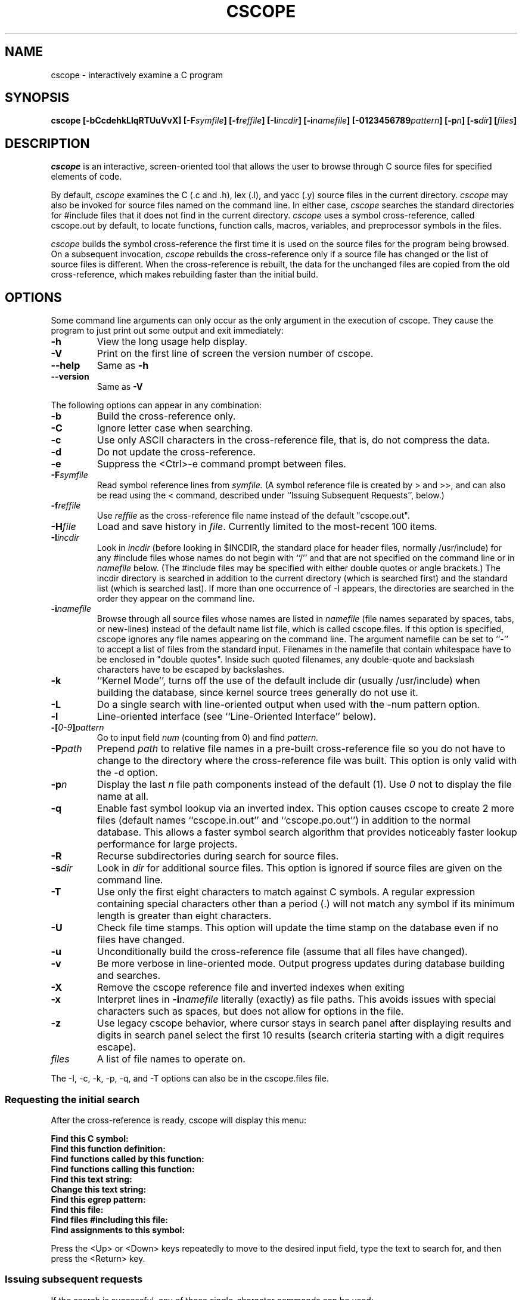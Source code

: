 .PU
.TH CSCOPE "1" "January 2007" "The Santa Cruz Operation"
.SH NAME
cscope - interactively examine a C program 
.SH SYNOPSIS
.B cscope
.B [\-bCcdehkLlqRTUuVvX]
.BI [\-F symfile ]
.BI [\-f reffile ]
.BI [\-I incdir ]
.BI [\-i namefile ]
.BI [\-0123456789 pattern ]
.BI [\-p n ]
.BI [\-s dir ]
.BI [ files ]
.SH DESCRIPTION
.I cscope
is an interactive, screen-oriented tool that allows the user to
browse through C source files for specified elements of code.
.PP   
By default, 
.I cscope
examines the C (.c and .h), lex (.l), and yacc (.y)
source files in the current directory.
.I cscope
may also be invoked for
source files named on the command line. In either case, 
.I cscope
searches the standard directories for #include files that it does not
find in the current directory. 
.I cscope
uses a symbol cross-reference, called 
cscope.out by default, to locate functions, function calls, macros,
variables, and preprocessor symbols in the files.
.PP   
.I cscope
builds the symbol cross-reference the first time it is used on
the source files for the program being browsed. On a subsequent
invocation, 
.I cscope
rebuilds the cross-reference only if a source file
has changed or the list of source files is different. When the
cross-reference is rebuilt, the data for the unchanged files are
copied from the old cross-reference, which makes rebuilding faster
than the initial build.
.SH OPTIONS  
Some command line arguments can only occur as the only argument in
the execution of cscope.  They cause the program to just print out
some output and exit immediately:
.TP
.B -h
View the long usage help display.
.TP
.B -V
Print on the first line of screen the version number of cscope.
.TP
.B --help
Same as
.B -h
.TP
.B --version
Same as
.B -V

.PP
The following options can appear in any combination:
.TP
.B -b
Build the cross-reference only.
.TP
.B -C
Ignore letter case when searching.
.TP
.B -c
Use only ASCII characters in the cross-reference file, that is,
do not compress the data.
.TP
.B -d
Do not update the cross-reference.
.TP
.B -e
Suppress the <Ctrl>-e command prompt between files.
.TP
.BI -F symfile
Read symbol reference lines from 
.I symfile. 
(A symbol reference
file is created by > and >>, and can also be read using the <
command, described under ``Issuing Subsequent Requests'',
below.)
.TP
.BI -f reffile
Use 
.I reffile 
as the cross-reference file name instead of the default "cscope.out".
.TP
.BI -H file
Load and save history in
.IR file .
Currently limited to the most-recent 100 items.
.TP
.BI -I incdir
Look in 
.I incdir 
(before looking in $INCDIR, the standard place
for header files, normally /usr/include) for any #include files
whose names do not begin with ``/'' and that are not specified
on the command line or in 
.I namefile 
below. (The #include files
may be specified with either double quotes or angle brackets.)
The incdir directory is searched in addition to the current
directory (which is searched first) and the standard list
(which is searched last). If more than one occurrence of -I
appears, the directories are searched in the order they appear
on the command line.
.TP
.BI -i namefile
Browse through all source files whose names are listed in 
.I namefile
(file names separated by spaces, tabs, or new-lines) instead of the
default name list file, which is called cscope.files. If this option
is specified, cscope ignores any file names appearing on the command
line. The argument namefile can be set to ``-'' to accept a list of
files from the standard input.  Filenames in the namefile that contain
whitespace have to be enclosed in "double quotes".  Inside such quoted
filenames, any double-quote and backslash characters have to be
escaped by backslashes.
.TP
.B -k
``Kernel Mode'', turns off the use of the default include dir
(usually /usr/include) when building the database, since kernel
source trees generally do not use it.
.TP
.B -L
Do a single search with line-oriented output when used with the
-num pattern option.
.TP
.B -l
Line-oriented interface (see ``Line-Oriented Interface''
below).
.TP
.BI -[ "0-9" ] pattern
Go to input field 
.I num 
(counting from 0) and find 
.I pattern.
.TP
.BI -P path
Prepend 
.I path 
to relative file names in a pre-built cross-reference file so you do
not have to change to the directory where the cross-reference file was
built. This option is only valid with the -d option.
.TP
.BI -p n
Display the last
.I n 
file path components instead of the default (1). Use 
.I 0 
not to display the file name at all.
.TP
.B -q
Enable fast symbol lookup via an inverted index. This option
causes cscope to create 2 more files (default names
``cscope.in.out'' and ``cscope.po.out'') in addition to the normal
database. This allows a faster symbol search algorithm that
provides noticeably faster lookup performance for large projects.
.TP
.B -R
Recurse subdirectories during search for source files.
.TP
.BI -s dir
Look in
.I dir
for additional source files. This option is ignored if source files
are given on the command line.
.TP
.B -T
Use only the first eight characters to match against C symbols.
A regular expression containing special characters other than a
period (.) will not match any symbol if its minimum length is
greater than eight characters.
.TP
.B -U
Check file time stamps. This option will update the time stamp
on the database even if no files have changed.
.TP
.B -u
Unconditionally build the cross-reference file (assume that all
files have changed).
.TP
.B -v
Be more verbose in line-oriented mode.  Output progress updates during
database building and searches.
.TP
.B -X
Remove the cscope reference file and inverted indexes when exiting
.TP
.B -x
Interpret lines in
.BI -i namefile
literally (exactly) as file paths.
This avoids issues with special characters such as spaces, but does not
allow for options in the file.
.TP
.B -z
Use legacy cscope behavior, where cursor stays in search panel
after displaying results and digits in search panel select the first
10 results (search criteria starting with a digit requires escape).
.TP
.I files
A list of file names to operate on.
.PP
The -I, -c, -k, -p, -q, and -T options can also be in the cscope.files file.
.PP
.SS Requesting the initial search
.PP
After the cross-reference is ready, cscope will display this menu:
.PP
.B Find this C symbol:
.PD 0
.TP
.B  Find this function definition:
.TP
.B  Find functions called by this function:
.TP
.B  Find functions calling this function:
.TP
.B  Find this text string:
.TP
.B  Change this text string:
.TP
.B  Find this egrep pattern:
.TP
.B  Find this file:
.TP
.B  Find files #including this file:
.TP
.B Find assignments to this symbol:
.PD 1
.PP
Press the <Up> or <Down> keys repeatedly to move to the desired input
field, type the text to search for, and then press the <Return> key.
.PP
.SS "Issuing subsequent requests"
If the search is successful, any of these single-character commands
can be used:
.TP
.B 0-9a-zA-Z
Edit the file referenced by the given line number.
.TP
.B <Space>
Display next set of matching lines.
.TP
.B <Tab>
Alternate between the menu and the list of matching lines
.TP
.B <Up>
Move to the previous menu item (if the cursor is in the menu)
or move to the previous matching line (if the cursor is in the
matching line list.)
.TP
.B <Down>
Move to the next menu item (if the cursor is in the menu)
or move to the next matching line (if the cursor is in the
matching line list.)
.TP
.B +
Display next set of matching lines.
.TP
.B - 
Display previous set of matching lines.
.TP
.B ^e
Edit displayed files in order.
.TP
.B >
Write the displayed list of lines to a file.
.TP
.B >>
Append the displayed list of lines to a file.
.TP
.B <
Read lines from a file that is in symbol reference format
(created by > or >>), just like the -F option.
.TP
.B ^
Filter all lines through a shell command and display the
resulting lines, replacing the lines that were already there.
.TP
.B |
Pipe all lines to a shell command and display them without
changing them.
.PP
At any time these single-character commands can also be used:
.TP
.B <Return>
Move to next input field.
.TP
.B ^n
Move to next input field.
.TP
.B ^p
Move to previous input field.
.TP
.B ^y
Search with the last text typed.
.TP
.B ^b
Move to previous input field and search pattern.
.TP
.B ^f
Move to next input field and search pattern.
.TP
.B ^c
Toggle ignore/use letter case when searching. (When ignoring
letter case, search for ``FILE'' will match ``File'' and
``file''.)
.TP
.B ^r
Rebuild the cross-reference.
.TP
.B !
Start an interactive shell (type ^d to return to cscope).
.TP
.B ^l
Redraw the screen.
.TP
.B ?
Give help information about cscope commands.
.TP
.B ^d
Exit cscope.
.PP
.PP   
.B NOTE: If the first character of the text to be searched for matches
.B one of the above commands, escape it by typing a  (backslash) first.
.PP
.B Substituting new text for old text
.PP
After the text to be changed has been typed, cscope will prompt for
the new text, and then it will display the lines containing the old
text. Select the lines to be changed with these single-character
commands:
.PP
.TP
.B 0-9a-zA-Z
Mark or unmark the line to be changed.
.TP
.B * 
Mark or unmark all displayed lines to be changed.
.TP
.B <Space>
Display next set of lines.
.TP
.B +
Display next set of lines.
.TP
.B - 
Display previous set of lines.
.TP
.B a
Mark or unmark all lines to be changed.
.TP
.B ^d
Change the marked lines and exit.
.TP
.B <Esc>
Exit without changing the marked lines.
.TP
.B !
Start an interactive shell (type ^d to return to cscope).
.TP
.B ^l
Redraw the screen.
.TP
.B ?
Give help information about cscope commands.
.TP
.B  Special keys
If your terminal has arrow keys that work in vi, you can use them
to move around the input fields. The up-arrow key is useful to move to
the previous
input field instead of using the <Tab> key repeatedly. If you have
<CLEAR>, <NEXT>, or <PREV> keys they will act as the ^l, +, and -
commands, respectively.
.PP   
.SS Line-Oriented interface
.PP  
The -l option lets you use cscope where a screen-oriented interface
would not be useful, for example, from another screen-oriented
program.
.PP  
cscope will prompt with >> when it is ready for an input line starting
with the field number (counting from 0) immediately followed by the
search pattern, for example, ``lmain'' finds the definition of the
main function.
.PP   
If you just want a single search, instead of the -l option use the -L
and -num pattern options, and you won't get the >> prompt.
.PP 
For -l, cscope outputs the number of reference lines
cscope: 2 lines
.PP  
For each reference found, cscope outputs a line consisting of the file
name, function name, line number, and line text, separated by spaces,
for example,
main.c main 161 main(argc, argv)
.PP
Note that the editor is not called to display a single reference,
unlike the screen-oriented interface.
.PP
You can use the c command to toggle ignore/use letter case when
searching. (When ignoring letter case, search for ``FILE'' will match
``File'' and ``file''.)
.PP
You can use the r command to rebuild the database.
.PP
cscope will quit when it detects end-of-file, or when the first
character of an input line is ``^d'' or ``q''.
.PP   
.SH "ENVIRONMENT VARIABLES"
.TP
.B CSCOPE_EDITOR
Overrides the EDITOR and VIEWER variables. Use this if you wish to use
a different editor with cscope than that specified by your
EDITOR/VIEWER variables.
.TP
.B CSCOPE_LINEFLAG
Format of the line number flag for your editor. By default, cscope
invokes your editor via the equivalent of ``editor +N file'', where
``N'' is the line number that the editor should jump to. This format
is used by both emacs and vi. If your editor needs something
different, specify it in this variable, with ``%s'' as a placeholder
for the line number.  Ex: if your editor needs to be invoked as
``editor -#103 file'' to go to line 103, set this variable to
``-#%s''.
.TP
.B CSCOPE_LINEFLAG_AFTER_FILE
Set this variable to ``yes'' if your editor needs to be invoked with
the line number option after the filename to be edited. To continue
the example from CSCOPE_LINEFLAG, above: if your editor needs to see
``editor file -#number'', set this environment variable. Users of most
standard editors (vi, emacs) do not need to set this variable.
.TP
.B EDITOR
Preferred editor, which defaults to vi.
.TP
.B HOME
Home directory, which is automatically set at login.
.TP
.B INCLUDEDIRS
Colon-separated list of directories to search for #include
files.
.TP
.B SHELL
Preferred shell, which defaults to sh.
.TP
.B SOURCEDIRS
Colon-separated list of directories to search for additional
source files.
.TP
.B TERM
Terminal type, which must be a screen terminal.
.TP
.B TERMINFO
Terminal information directory full path name. If your terminal
is not in the standard terminfo directory, see curses
and terminfo for how to make your own terminal description.
.TP
.B TMPDIR
Temporary file directory, which defaults to /var/tmp.
.TP
.B VIEWER
Preferred file display program (such as less), which overrides
EDITOR (see above).
.TP
.B VPATH
A colon-separated list of directories, each of which has the
same directory structure below it. If VPATH is set, cscope
searches for source files in the directories specified; if it
is not set, cscope searches only in the current directory.
.PP
.SH FILES
.TP
.B cscope.files
Default files containing -I, -p, -q, and -T options and the
list of source files (overridden by the -i option).
.TP
.B cscope.out
Symbol cross-reference file (overridden by the -f option),
which is put in the home directory if it cannot be created in
the current directory.
.TP
.PD 0
.B cscope.in.out
.TP
.B cscope.po.out
.PD 1
Default files containing the inverted index used for quick
symbol searching (-q option). If you use the -f option to
rename the cross-reference file (so it's not cscope.out), the
names for these inverted index files will be created by adding
 .in and .po to the name you supply with -f. For example, if you
indicated -f xyz, then these files would be named xyz.in and
xyz.po.
.TP
.B INCDIR
Standard directory for #include files (usually /usr/include).
.SH Notices
.I cscope
recognizes function definitions of the form:
.PD 0
.TP
fname blank ( args ) white arg_decs white {
.PD 1 
.TP
where:
.I fname
is the function name
.TP
.I blank
is zero or more spaces, tabs, vtabs, form feeds or carriage returns,
not including newlines
.TP
.I args
is any string that does not contain a ``"'' or a newline
.TP
.I white
is zero or more spaces, tabs, vtabs, form feeds, carriage returns or newlines
.TP
.I arg_decs
are zero or more argument declarations (arg_decs may include
comments and white space)
.PP
It is not necessary for a function declaration to start at the
beginning of a line. The return type may precede the function name;
cscope will still recognize the declaration. Function definitions that
deviate from this form will not be recognized by cscope.
.PP
The ``Function'' column of the search output for the menu option Find
functions called by this function: input field will only display the
first function called in the line, that is, for this function
.PP
 e()
 {
         return (f() + g());
 }
.PP
the display would be
.PP
   Functions called by this function: e
   File Function Line
   a.c f 3 return(f() + g());
.PP   
Occasionally, a function definition or call may not be recognized
because of braces inside #if statements. Similarly, the use of a
variable may be incorrectly recognized as a definition.
.PP
A 
.B typedef
name preceding a preprocessor statement will be incorrectly
recognized as a global definition, for example,
.PP
 LDFILE  *
 #if AR16WR
.PP
Preprocessor statements can also prevent the recognition of a global
definition, for example,
.PP
 char flag
 #ifdef ALLOCATE_STORAGE
      = -1
 #endif
 ;
.PP
A function declaration inside a function is incorrectly recognized as
a function call, for example,
.PP
 f()
 {
         void g();
 }
.PP
is incorrectly recognized as a call to g.
.PP   
.I cscope
recognizes C++ classes by looking for the class keyword, but
doesn't recognize that a struct is also a class, so it doesn't
recognize inline member function definitions in a structure. It also
doesn't expect the class keyword in a
.I typedef
, so it incorrectly
recognizes X as a definition in
.PP
 typedef class X  *  Y;
.PP
It also doesn't recognize operator function definitions
.PP
 Bool Feature::operator==(const Feature & other)
 {
   ...
 }
.PP
Nor does it recognize function definitions with a function pointer
argument
.PP
 ParseTable::Recognize(int startState, char *pattern,
   int finishState, void (*FinalAction)(char *))
 {
   ...
 }
